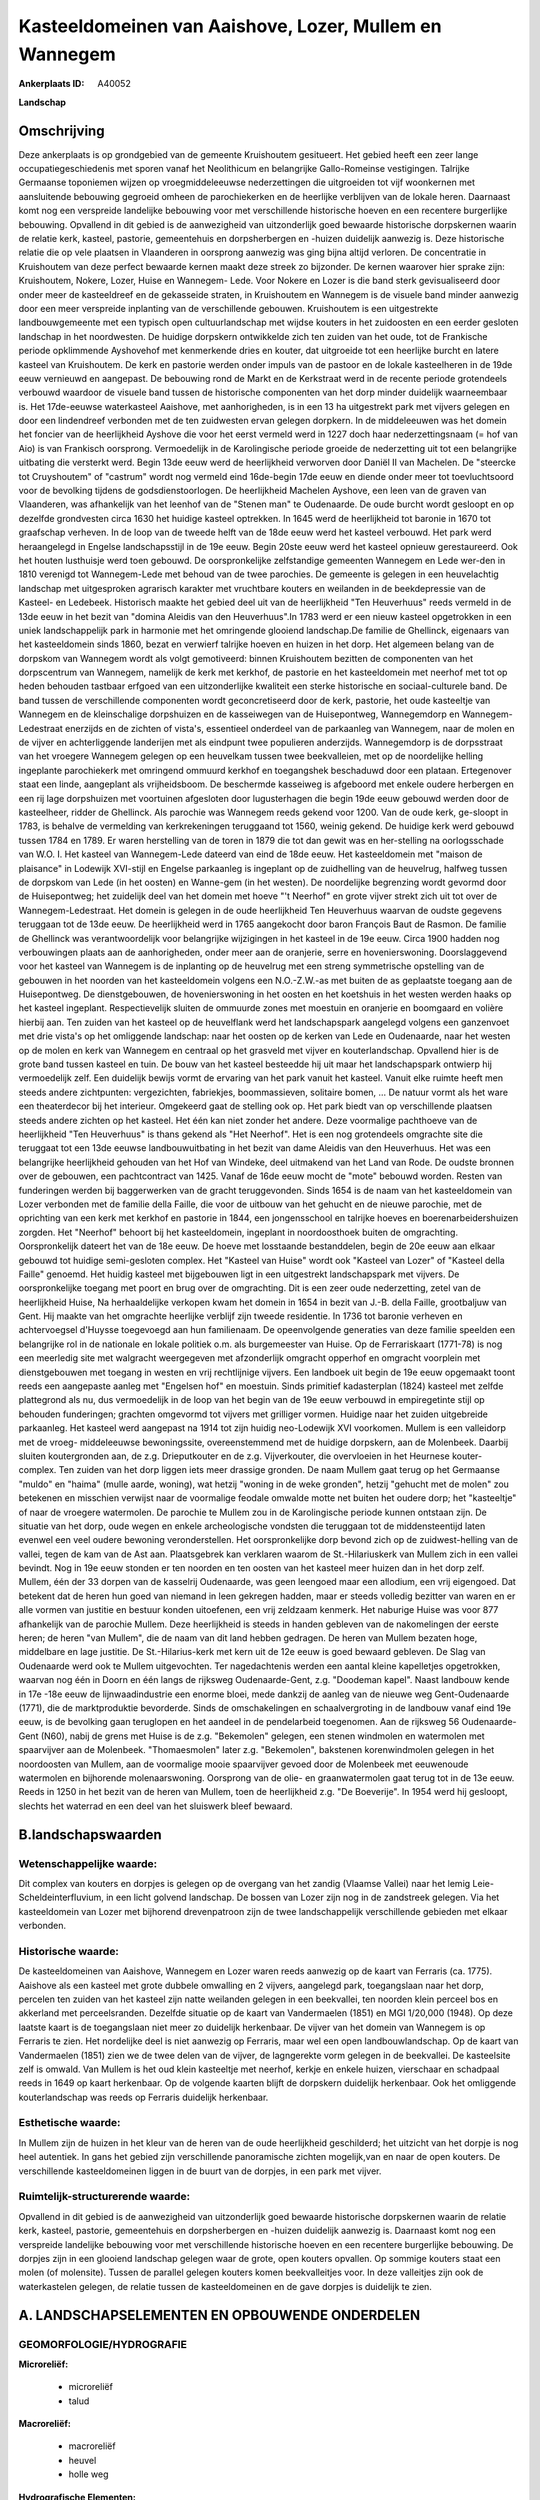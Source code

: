 Kasteeldomeinen van Aaishove, Lozer, Mullem en Wannegem
=======================================================

:Ankerplaats ID: A40052


**Landschap**



Omschrijving
------------

Deze ankerplaats is op grondgebied van de gemeente Kruishoutem
gesitueert. Het gebied heeft een zeer lange occupatiegeschiedenis met
sporen vanaf het Neolithicum en belangrijke Gallo-Romeinse vestigingen.
Talrijke Germaanse toponiemen wijzen op vroegmiddeleeuwse nederzettingen
die uitgroeiden tot vijf woonkernen met aansluitende bebouwing gegroeid
omheen de parochiekerken en de heerlijke verblijven van de lokale heren.
Daarnaast komt nog een verspreide landelijke bebouwing voor met
verschillende historische hoeven en een recentere burgerlijke bebouwing.
Opvallend in dit gebied is de aanwezigheid van uitzonderlijk goed
bewaarde historische dorpskernen waarin de relatie kerk, kasteel,
pastorie, gemeentehuis en dorpsherbergen en -huizen duidelijk aanwezig
is. Deze historische relatie die op vele plaatsen in Vlaanderen in
oorsprong aanwezig was ging bijna altijd verloren. De concentratie in
Kruishoutem van deze perfect bewaarde kernen maakt deze streek zo
bijzonder. De kernen waarover hier sprake zijn: Kruishoutem, Nokere,
Lozer, Huise en Wannegem- Lede. Voor Nokere en Lozer is die band sterk
gevisualiseerd door onder meer de kasteeldreef en de gekasseide straten,
in Kruishoutem en Wannegem is de visuele band minder aanwezig door een
meer verspreide inplanting van de verschillende gebouwen. Kruishoutem is
een uitgestrekte landbouwgemeente met een typisch open cultuurlandschap
met wijdse kouters in het zuidoosten en een eerder gesloten landschap in
het noordwesten. De huidige dorpskern ontwikkelde zich ten zuiden van
het oude, tot de Frankische periode opklimmende Ayshovehof met
kenmerkende dries en kouter, dat uitgroeide tot een heerlijke burcht en
latere kasteel van Kruishoutem. De kerk en pastorie werden onder impuls
van de pastoor en de lokale kasteelheren in de 19de eeuw vernieuwd en
aangepast. De bebouwing rond de Markt en de Kerkstraat werd in de
recente periode grotendeels verbouwd waardoor de visuele band tussen de
historische componenten van het dorp minder duidelijk waarneembaar is.
Het 17de-eeuwse waterkasteel Aaishove, met aanhorigheden, is in een 13
ha uitgestrekt park met vijvers gelegen en door een lindendreef
verbonden met de ten zuidwesten ervan gelegen dorpkern. In de
middeleeuwen was het domein het foncier van de heerlijkheid Ayshove die
voor het eerst vermeld werd in 1227 doch haar nederzettingsnaam (= hof
van Aio) is van Frankisch oorsprong. Vermoedelijk in de Karolingische
periode groeide de nederzetting uit tot een belangrijke uitbating die
versterkt werd. Begin 13de eeuw werd de heerlijkheid verworven door
Daniël II van Machelen. De "steercke tot Cruyshoutem" of "castrum" wordt
nog vermeld eind 16de-begin 17de eeuw en diende onder meer tot
toevluchtsoord voor de bevolking tijdens de godsdienstoorlogen. De
heerlijkheid Machelen Ayshove, een leen van de graven van Vlaanderen,
was afhankelijk van het leenhof van de "Stenen man" te Oudenaarde. De
oude burcht wordt gesloopt en op dezelfde grondvesten circa 1630 het
huidige kasteel optrekken. In 1645 werd de heerlijkheid tot baronie in
1670 tot graafschap verheven. In de loop van de tweede helft van de 18de
eeuw werd het kasteel verbouwd. Het park werd heraangelegd in Engelse
landschapsstijl in de 19e eeuw. Begin 20ste eeuw werd het kasteel
opnieuw gerestaureerd. Ook het houten lusthuisje werd toen gebouwd. De
oorspronkelijke zelfstandige gemeenten Wannegem en Lede wer-den in 1810
verenigd tot Wannegem-Lede met behoud van de twee parochies. De gemeente
is gelegen in een heuvelachtig landschap met uitgesproken agrarisch
karakter met vruchtbare kouters en weilanden in de beekdepressie van de
Kasteel- en Ledebeek. Historisch maakte het gebied deel uit van de
heerlijkheid "Ten Heuverhuus" reeds vermeld in de 13de eeuw in het bezit
van "domina Aleidis van den Heuverhuus".In 1783 werd er een nieuw
kasteel opgetrokken in een uniek landschappelijk park in harmonie met
het omringende glooiend landschap.De familie de Ghellinck, eigenaars van
het kasteeldomein sinds 1860, bezat en verwierf talrijke hoeven en
huizen in het dorp. Het algemeen belang van de dorpskom van Wannegem
wordt als volgt gemotiveerd: binnen Kruishoutem bezitten de componenten
van het dorpscentrum van Wannegem, namelijk de kerk met kerkhof, de
pastorie en het kasteeldomein met neerhof met tot op heden behouden
tastbaar erfgoed van een uitzonderlijke kwaliteit een sterke historische
en sociaal-culturele band. De band tussen de verschillende componenten
wordt geconcretiseerd door de kerk, pastorie, het oude kasteeltje van
Wannegem en de kleinschalige dorpshuizen en de kasseiwegen van de
Huisepontweg, Wannegemdorp en Wannegem-Ledestraat enerzijds en de
zichten of vista's, essentieel onderdeel van de parkaanleg van Wannegem,
naar de molen en de vijver en achterliggende landerijen met als eindpunt
twee populieren anderzijds. Wannegemdorp is de dorpsstraat van het
vroegere Wannegem gelegen op een heuvelkam tussen twee beekvalleien, met
op de noordelijke helling ingeplante parochiekerk met omringend ommuurd
kerkhof en toegangshek beschaduwd door een plataan. Ertegenover staat
een linde, aangeplant als vrijheidsboom. De beschermde kasseiweg is
afgeboord met enkele oudere herbergen en een rij lage dorpshuizen met
voortuinen afgesloten door lugusterhagen die begin 19de eeuw gebouwd
werden door de kasteelheer, ridder de Ghellinck. Als parochie was
Wannegem reeds gekend voor 1200. Van de oude kerk, ge-sloopt in 1783, is
behalve de vermelding van kerkrekeningen teruggaand tot 1560, weinig
gekend. De huidige kerk werd gebouwd tussen 1784 en 1789. Er waren
herstelling van de toren in 1879 die tot dan gewit was en her-stelling
na oorlogsschade van W.O. I. Het kasteel van Wannegem-Lede dateerd van
eind de 18de eeuw. Het kasteeldomein met "maison de plaisance" in
Lodewijk XVI-stijl en Engelse parkaanleg is ingeplant op de zuidhelling
van de heuvelrug, halfweg tussen de dorpskom van Lede (in het oosten) en
Wanne-gem (in het westen). De noordelijke begrenzing wordt gevormd door
de Huisepontweg; het zuidelijk deel van het domein met hoeve "'t
Neerhof" en grote vijver strekt zich uit tot over de
Wannegem-Ledestraat. Het domein is gelegen in de oude heerlijkheid Ten
Heuverhuus waarvan de oudste gegevens teruggaan tot de 13de eeuw. De
heerlijkheid werd in 1765 aangekocht door baron François Baut de Rasmon.
De familie de Ghellinck was verantwoordelijk voor belangrijke
wijzigingen in het kasteel in de 19e eeuw. Circa 1900 hadden nog
verbouwingen plaats aan de aanhorigheden, onder meer aan de oranjerie,
serre en hovenierswoning. Doorslaggevend voor het kasteel van Wannegem
is de inplanting op de heuvelrug met een streng symmetrische opstelling
van de gebouwen in het noorden van het kasteeldomein volgens een
N.O.-Z.W.-as met buiten de as geplaatste toegang aan de Huisepontweg. De
dienstgebouwen, de hovenierswoning in het oosten en het koetshuis in het
westen werden haaks op het kasteel ingeplant. Respectievelijk sluiten de
ommuurde zones met moestuin en oranjerie en boomgaard en volière hierbij
aan. Ten zuiden van het kasteel op de heuvelflank werd het
landschapspark aangelegd volgens een ganzenvoet met drie vista's op het
omliggende landschap: naar het oosten op de kerken van Lede en
Oudenaarde, naar het westen op de molen en kerk van Wannegem en centraal
op het grasveld met vijver en kouterlandschap. Opvallend hier is de
grote band tussen kasteel en tuin. De bouw van het kasteel besteedde hij
uit maar het landschapspark ontwierp hij vermoedelijk zelf. Een
duidelijk bewijs vormt de ervaring van het park vanuit het kasteel.
Vanuit elke ruimte heeft men steeds andere zichtpunten: vergezichten,
fabriekjes, boommassieven, solitaire bomen, … De natuur vormt als het
ware een theaterdecor bij het interieur. Omgekeerd gaat de stelling ook
op. Het park biedt van op verschillende plaatsen steeds andere zichten
op het kasteel. Het één kan niet zonder het andere. Deze voormalige
pachthoeve van de heerlijkheid "Ten Heuverhuus" is thans gekend als "Het
Neerhof". Het is een nog grotendeels omgrachte site die teruggaat tot
een 13de eeuwse landbouwuitbating in het bezit van dame Aleidis van den
Heuverhuus. Het was een belangrijke heerlijkheid gehouden van het Hof
van Windeke, deel uitmakend van het Land van Rode. De oudste bronnen
over de gebouwen, een pachtcontract van 1425. Vanaf de 16de eeuw mocht
de "mote" bebouwd worden. Resten van funderingen werden bij baggerwerken
van de gracht teruggevonden. Sinds 1654 is de naam van het kasteeldomein
van Lozer verbonden met de familie della Faille, die voor de uitbouw van
het gehucht en de nieuwe parochie, met de oprichting van een kerk met
kerkhof en pastorie in 1844, een jongensschool en talrijke hoeves en
boerenarbeidershuizen zorgden. Het "Neerhof" behoort bij het
kasteeldomein, ingeplant in noordoosthoek buiten de omgrachting.
Oorspronkelijk dateert het van de 18e eeuw. De hoeve met losstaande
bestanddelen, begin de 20e eeuw aan elkaar gebouwd tot huidige
semi-gesloten complex. Het "Kasteel van Huise" wordt ook "Kasteel van
Lozer" of "Kasteel della Faille" genoemd. Het huidig kasteel met
bijgebouwen ligt in een uitgestrekt landschapspark met vijvers. De
oorspronkelijke toegang met poort en brug over de omgrachting. Dit is
een zeer oude nederzetting, zetel van de heerlijkheid Huise, Na
herhaaldelijke verkopen kwam het domein in 1654 in bezit van J.-B. della
Faille, grootbaljuw van Gent. Hij maakte van het omgrachte heerlijke
verblijf zijn tweede residentie. In 1736 tot baronie verheven en
achtervoegsel d'Huysse toegevoegd aan hun familienaam. De opeenvolgende
generaties van deze familie speelden een belangrijke rol in de nationale
en lokale politiek o.m. als burgemeester van Huise. Op de Ferrariskaart
(1771-78) is nog een meerledig site met walgracht weergegeven met
afzonderlijk omgracht opperhof en omgracht voorplein met dienstgebouwen
met toegang in westen en vrij rechtlijnige vijvers. Een landboek uit
begin de 19e eeuw opgemaakt toont reeds een aangepaste aanleg met
"Engelsen hof" en moestuin. Sinds primitief kadasterplan (1824) kasteel
met zelfde plattegrond als nu, dus vermoedelijk in de loop van het begin
van de 19e eeuw verbouwd in empiregetinte stijl op behouden funderingen;
grachten omgevormd tot vijvers met grilliger vormen. Huidige naar het
zuiden uitgebreide parkaanleg. Het kasteel werd aangepast na 1914 tot
zijn huidig neo-Lodewijk XVI voorkomen. Mullem is een valleidorp met de
vroeg- middeleeuwse bewoningssite, overeenstemmend met de huidige
dorpskern, aan de Molenbeek. Daarbij sluiten koutergronden aan, de z.g.
Drieputkouter en de z.g. Vijverkouter, die overvloeien in het Heurnese
kouter-complex. Ten zuiden van het dorp liggen iets meer drassige
gronden. De naam Mullem gaat terug op het Germaanse "muldo" en "haima"
(mulle aarde, woning), wat hetzij "woning in de weke gronden", hetzij
"gehucht met de molen" zou betekenen en misschien verwijst naar de
voormalige feodale omwalde motte net buiten het oudere dorp; het
"kasteeltje" of naar de vroegere watermolen. De parochie te Mullem zou
in de Karolingische periode kunnen ontstaan zijn. De situatie van het
dorp, oude wegen en enkele archeologische vondsten die teruggaan tot de
middensteentijd laten evenwel een veel oudere bewoning veronderstellen.
Het oorspronkelijke dorp bevond zich op de zuidwest-helling van de
vallei, tegen de kam van de Ast aan. Plaatsgebrek kan verklaren waarom
de St.-Hilariuskerk van Mullem zich in een vallei bevindt. Nog in 19e
eeuw stonden er ten noorden en ten oosten van het kasteel meer huizen
dan in het dorp zelf. Mullem, één der 33 dorpen van de kasselrij
Oudenaarde, was geen leengoed maar een allodium, een vrij eigengoed. Dat
betekent dat de heren hun goed van niemand in leen gekregen hadden, maar
er steeds volledig bezitter van waren en er alle vormen van justitie en
bestuur konden uitoefenen, een vrij zeldzaam kenmerk. Het naburige Huise
was voor 877 afhankelijk van de parochie Mullem. Deze heerlijkheid is
steeds in handen gebleven van de nakomelingen der eerste heren; de heren
"van Mullem", die de naam van dit land hebben gedragen. De heren van
Mullem bezaten hoge, middelbare en lage justitie. De St.-Hilarius-kerk
met kern uit de 12e eeuw is goed bewaard gebleven. De Slag van
Oudenaarde werd ook te Mullem uitgevochten. Ter nagedachtenis werden een
aantal kleine kapelletjes opgetrokken, waarvan nog één in Doorn en één
langs de rijksweg Oudenaarde-Gent, z.g. "Doodeman kapel". Naast landbouw
kende in 17e -18e eeuw de lijnwaadindustrie een enorme bloei, mede
dankzij de aanleg van de nieuwe weg Gent-Oudenaarde (1771), die de
marktproduktie bevorderde. Sinds de omschakelingen en schaalvergroting
in de landbouw vanaf eind 19e eeuw, is de bevolking gaan teruglopen en
het aandeel in de pendelarbeid toegenomen. Aan de rijksweg 56
Oudenaarde-Gent (N60), nabij de grens met Huise is de z.g. "Bekemolen"
gelegen, een stenen windmolen en watermolen met spaarvijver aan de
Molenbeek. "Thomaesmolen" later z.g. "Bekemolen", bakstenen
korenwindmolen gelegen in het noordoosten van Mullem, aan de voormalige
mooie spaarvijver gevoed door de Molenbeek met eeuwenoude watermolen en
bijhorende molenaarswoning. Oorsprong van de olie- en graanwatermolen
gaat terug tot in de 13e eeuw. Reeds in 1250 in het bezit van de heren
van Mullem, toen de heerlijkheid z.g. "De Boeverije". In 1954 werd hij
gesloopt, slechts het waterrad en een deel van het sluiswerk bleef
bewaard.



B.landschapswaarden
-------------------


Wetenschappelijke waarde:
~~~~~~~~~~~~~~~~~~~~~~~~~

Dit complex van kouters en dorpjes is gelegen op de overgang van het
zandig (Vlaamse Vallei) naar het lemig Leie-Scheldeinterfluvium, in een
licht golvend landschap. De bossen van Lozer zijn nog in de zandstreek
gelegen. Via het kasteeldomein van Lozer met bijhorend drevenpatroon
zijn de twee landschappelijk verschillende gebieden met elkaar
verbonden.

Historische waarde:
~~~~~~~~~~~~~~~~~~~


De kasteeldomeinen van Aaishove, Wannegem en Lozer waren reeds
aanwezig op de kaart van Ferraris (ca. 1775). Aaishove als een kasteel
met grote dubbele omwalling en 2 vijvers, aangelegd park, toegangslaan
naar het dorp, percelen ten zuiden van het kasteel zijn natte weilanden
gelegen in een beekvallei, ten noorden klein perceel bos en akkerland
met perceelsranden. Dezelfde situatie op de kaart van Vandermaelen
(1851) en MGI 1/20,000 (1948). Op deze laatste kaart is de toegangslaan
niet meer zo duidelijk herkenbaar. De vijver van het domein van Wannegem
is op Ferraris te zien. Het nordelijke deel is niet aanwezig op
Ferraris, maar wel een open landbouwlandschap. Op de kaart van
Vandermaelen (1851) zien we de twee delen van de vijver, de lagngerekte
vorm gelegen in de beekvallei. De kasteelsite zelf is omwald. Van Mullem
is het oud klein kasteeltje met neerhof, kerkje en enkele huizen,
vierschaar en schadpaal reeds in 1649 op kaart herkenbaar. Op de
volgende kaarten blijft de dorpskern duidelijk herkenbaar. Ook het
omliggende kouterlandschap was reeds op Ferraris duidelijk herkenbaar.

Esthetische waarde:
~~~~~~~~~~~~~~~~~~~

In Mullem zijn de huizen in het kleur van de
heren van de oude heerlijkheid geschilderd; het uitzicht van het dorpje
is nog heel autentiek. In gans het gebied zijn verschillende
panoramische zichten mogelijk,van en naar de open kouters. De
verschillende kasteeldomeinen liggen in de buurt van de dorpjes, in een
park met vijver.


Ruimtelijk-structurerende waarde:
~~~~~~~~~~~~~~~~~~~~~~~~~~~~~~~~~

Opvallend in dit gebied is de aanwezigheid van uitzonderlijk goed
bewaarde historische dorpskernen waarin de relatie kerk, kasteel,
pastorie, gemeentehuis en dorpsherbergen en -huizen duidelijk aanwezig
is. Daarnaast komt nog een verspreide landelijke bebouwing voor met
verschillende historische hoeven en een recentere burgerlijke bebouwing.
De dorpjes zijn in een glooiend landschap gelegen waar de grote, open
kouters opvallen. Op sommige kouters staat een molen (of molensite).
Tussen de parallel gelegen kouters komen beekvalleitjes voor. In deze
valleitjes zijn ook de waterkastelen gelegen, de relatie tussen de
kasteeldomeinen en de gave dorpjes is duidelijk te zien.



A. LANDSCHAPSELEMENTEN EN OPBOUWENDE ONDERDELEN
-----------------------------------------------



GEOMORFOLOGIE/HYDROGRAFIE
~~~~~~~~~~~~~~~~~~~~~~~~~

**Microreliëf:**

 * microreliëf
 * talud


**Macroreliëf:**

 * macroreliëf
 * heuvel
 * holle weg

**Hydrografische Elementen:**

 * waterloop
 * beek
 * vallei



ELEMENTEN VAN BOUWKUNDIG ERFGOED, NEDERZETTINGEN EN ARCHEOLOGIE
~~~~~~~~~~~~~~~~~~~~~~~~~~~~~~~~~~~~~~~~~~~~~~~~~~~~~~~~~~~~~~~

**Koeren en hovingen:**

 * tuin
 * park
 * hof


**Nederzettingspatronen:**

 * nederzettingspatroon
 * plein
 * gehucht

**Kastelen, landgoederen en aanhorigheden:**

 * kasteel
 * toren
 * orangerie
 * hovenierswoning
 * boswachterswoning
 * muur
 * omheining
 * kasteelgracht


moestuin, hondekennel (Lozer)

**Bouwkundig erfgoed:**

 * (heren)woning
 * huis
 * villa
 * herberg


**Landbouwkundig erfgoed:**

 * hoeve
 * schuur
 * stal
 * wagenhuis


**Molens:**

 * watermolen
 * windmolen


Bekemolen

**Kerkelijk erfgoed:**

 * kerk
 * kapel
 * pastorie



ELEMENTEN VAN TRANSPORT EN INFRASTRUCTUUR
~~~~~~~~~~~~~~~~~~~~~~~~~~~~~~~~~~~~~~~~~

**Wegenis:**

 * weg
 * pad



ELEMENTEN EN PATRONEN VAN LANDGEBRUIK
~~~~~~~~~~~~~~~~~~~~~~~~~~~~~~~~~~~~~

**Puntvormige elementen:**

 * bomengroep
 * solitaire boom


Sint- Hilariuslinde

**Lijnvormige elementen:**

 * dreef
 * bomenrij
 * houtkant
 * hagen
 * knotbomenrij
 * perceelsrandbegroeiing

**Kunstmatige waters:**

 * poel
 * vijver


**Topografie:**

 * blokvormig
 * onregelmatig


**Historisch stabiel landgebruik:**

 * permanent grasland
 * kouters


**Bos:**

 * naald
 * loof
 * hakhout
 * middelhout
 * hooghout
 * struweel



OPMERKINGEN EN KNELPUNTEN
~~~~~~~~~~~~~~~~~~~~~~~~~

Hier en daar komt wat residentiele bewoning voor die niet thuishoort in
het landschap van de open kouters. Wat oudere bewoning is dat in de
inventaris 'Bouwen door de eeuwen heen in Vlaanderen' vermeld werd, is
ondertussen verbouwd. De vista's van het kasteel van Wannegem zijn
momenteel afgeschermd door een haag op het kasteeldomein.

